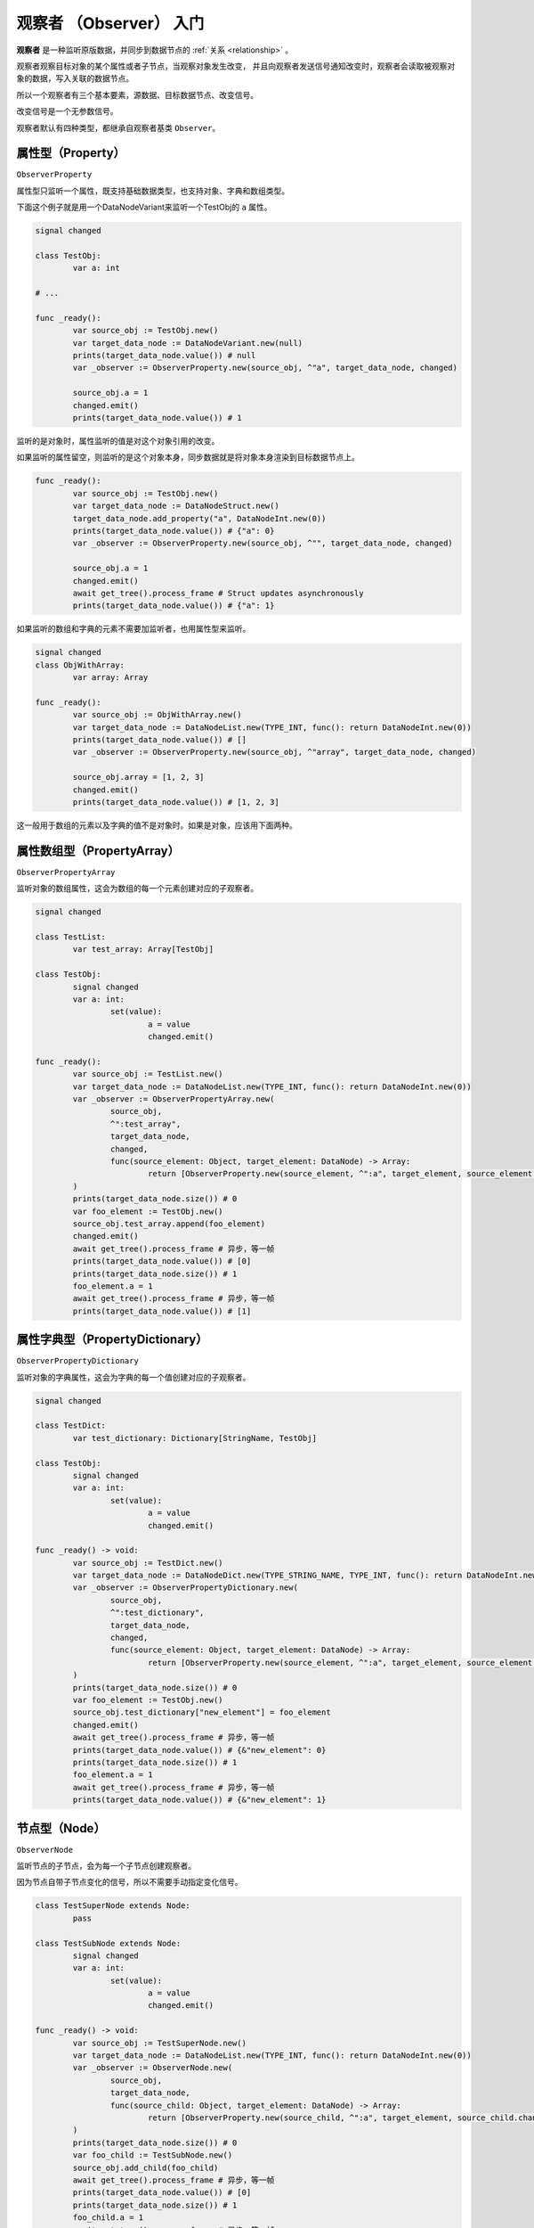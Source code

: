 观察者 （Observer） 入门
=====================================

**观察者** 是一种监听原版数据，并同步到数据节点的 :ref:`关系 <relationship>` 。

观察者观察目标对象的某个属性或者子节点，当观察对象发生改变，
并且向观察者发送信号通知改变时，观察者会读取被观察对象的数据，写入关联的数据节点。

所以一个观察者有三个基本要素，源数据、目标数据节点、改变信号。

改变信号是一个无参数信号。

观察者默认有四种类型，都继承自观察者基类 ``Observer``。

属性型（Property）
----------------------------

``ObserverProperty``

属性型只监听一个属性，既支持基础数据类型，也支持对象、字典和数组类型。

下面这个例子就是用一个DataNodeVariant来监听一个TestObj的 ``a`` 属性。

.. code:: gd

	signal changed

	class TestObj:
		var a: int

	# ...

	func _ready():
		var source_obj := TestObj.new()
		var target_data_node := DataNodeVariant.new(null)
		prints(target_data_node.value()) # null
		var _observer := ObserverProperty.new(source_obj, ^"a", target_data_node, changed)

		source_obj.a = 1
		changed.emit()
		prints(target_data_node.value()) # 1

监听的是对象时，属性监听的值是对这个对象引用的改变。

如果监听的属性留空，则监听的是这个对象本身，同步数据就是将对象本身渲染到目标数据节点上。

.. code:: gd

	func _ready():
		var source_obj := TestObj.new()
		var target_data_node := DataNodeStruct.new()
		target_data_node.add_property("a", DataNodeInt.new(0))
		prints(target_data_node.value()) # {"a": 0}
		var _observer := ObserverProperty.new(source_obj, ^"", target_data_node, changed)
		
		source_obj.a = 1
		changed.emit()
		await get_tree().process_frame # Struct updates asynchronously
		prints(target_data_node.value()) # {"a": 1}

如果监听的数组和字典的元素不需要加监听者，也用属性型来监听。

.. code:: gd
	
	signal changed
	class ObjWithArray:
		var array: Array

	func _ready():
		var source_obj := ObjWithArray.new()
		var target_data_node := DataNodeList.new(TYPE_INT, func(): return DataNodeInt.new(0))
		prints(target_data_node.value()) # []
		var _observer := ObserverProperty.new(source_obj, ^"array", target_data_node, changed)

		source_obj.array = [1, 2, 3]
		changed.emit()
		prints(target_data_node.value()) # [1, 2, 3]

这一般用于数组的元素以及字典的值不是对象时。如果是对象，应该用下面两种。

属性数组型（PropertyArray）
----------------------------

``ObserverPropertyArray``

监听对象的数组属性，这会为数组的每一个元素创建对应的子观察者。

.. code:: gd
	
	signal changed

	class TestList:
		var test_array: Array[TestObj]

	class TestObj:
		signal changed
		var a: int:
			set(value):
				a = value
				changed.emit()

	func _ready():
		var source_obj := TestList.new()
		var target_data_node := DataNodeList.new(TYPE_INT, func(): return DataNodeInt.new(0))
		var _observer := ObserverPropertyArray.new(
			source_obj,
			^":test_array",
			target_data_node,
			changed,
			func(source_element: Object, target_element: DataNode) -> Array:
				return [ObserverProperty.new(source_element, ^":a", target_element, source_element.changed)]
		)
		prints(target_data_node.size()) # 0
		var foo_element := TestObj.new()
		source_obj.test_array.append(foo_element)
		changed.emit()
		await get_tree().process_frame # 异步，等一帧
		prints(target_data_node.value()) # [0]
		prints(target_data_node.size()) # 1
		foo_element.a = 1
		await get_tree().process_frame # 异步，等一帧
		prints(target_data_node.value()) # [1]

属性字典型（PropertyDictionary）
----------------------------

``ObserverPropertyDictionary``

监听对象的字典属性，这会为字典的每一个值创建对应的子观察者。

.. code:: gd
	
	signal changed

	class TestDict:
		var test_dictionary: Dictionary[StringName, TestObj]

	class TestObj:
		signal changed
		var a: int:
			set(value):
				a = value
				changed.emit()

	func _ready() -> void:
		var source_obj := TestDict.new()
		var target_data_node := DataNodeDict.new(TYPE_STRING_NAME, TYPE_INT, func(): return DataNodeInt.new(0))
		var _observer := ObserverPropertyDictionary.new(
			source_obj,
			^":test_dictionary",
			target_data_node,
			changed,
			func(source_element: Object, target_element: DataNode) -> Array:
				return [ObserverProperty.new(source_element, ^":a", target_element, source_element.changed)]
		)
		prints(target_data_node.size()) # 0
		var foo_element := TestObj.new()
		source_obj.test_dictionary["new_element"] = foo_element
		changed.emit()
		await get_tree().process_frame # 异步，等一帧
		prints(target_data_node.value()) # {&"new_element": 0}
		prints(target_data_node.size()) # 1
		foo_element.a = 1
		await get_tree().process_frame # 异步，等一帧
		prints(target_data_node.value()) # {&"new_element": 1}

节点型（Node）
----------------------------

``ObserverNode``

监听节点的子节点，会为每一个子节点创建观察者。

因为节点自带子节点变化的信号，所以不需要手动指定变化信号。

.. code:: gd

	class TestSuperNode extends Node:
		pass

	class TestSubNode extends Node:
		signal changed
		var a: int:
			set(value):
				a = value
				changed.emit()

	func _ready() -> void:
		var source_obj := TestSuperNode.new()
		var target_data_node := DataNodeList.new(TYPE_INT, func(): return DataNodeInt.new(0))
		var _observer := ObserverNode.new(
			source_obj,
			target_data_node,
			func(source_child: Object, target_element: DataNode) -> Array:
				return [ObserverProperty.new(source_child, ^":a", target_element, source_child.changed)]
		)
		prints(target_data_node.size()) # 0
		var foo_child := TestSubNode.new()
		source_obj.add_child(foo_child)
		await get_tree().process_frame # 异步，等一帧
		prints(target_data_node.value()) # [0]
		prints(target_data_node.size()) # 1
		foo_child.a = 1
		await get_tree().process_frame # 异步，等一帧
		prints(target_data_node.value()) # [1]
		source_obj.queue_free()
